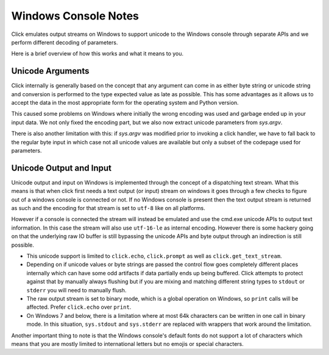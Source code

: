 Windows Console Notes
=====================

.. versionadded:: 6.0

Click emulates output streams on Windows to support unicode to the
Windows console through separate APIs and we perform different decoding of
parameters.

Here is a brief overview of how this works and what it means to you.

Unicode Arguments
-----------------

Click internally is generally based on the concept that any argument can
come in as either byte string or unicode string and conversion is
performed to the type expected value as late as possible.  This has some
advantages as it allows us to accept the data in the most appropriate form
for the operating system and Python version.

This caused some problems on Windows where initially the wrong encoding
was used and garbage ended up in your input data.  We not only fixed the
encoding part, but we also now extract unicode parameters from `sys.argv`.

There is also another limitation with this: if `sys.argv` was modified
prior to invoking a click handler, we have to fall back to the regular
byte input in which case not all unicode values are available but only a
subset of the codepage used for parameters.

Unicode Output and Input
------------------------

Unicode output and input on Windows is implemented through the concept of
a dispatching text stream.  What this means is that when click first needs
a text output (or input) stream on windows it goes through a few checks to
figure out of a windows console is connected or not.  If no Windows
console is present then the text output stream is returned as such and the
encoding for that stream is set to ``utf-8`` like on all platforms.

However if a console is connected the stream will instead be emulated and
use the cmd.exe unicode APIs to output text information.  In this case the
stream will also use ``utf-16-le`` as internal encoding.  However there is
some hackery going on that the underlying raw IO buffer is still bypassing
the unicode APIs and byte output through an indirection is still possible.

*   This unicode support is limited to ``click.echo``, ``click.prompt`` as
    well as ``click.get_text_stream``.
*   Depending on if unicode values or byte strings are passed the control
    flow goes completely different places internally which can have some
    odd artifacts if data partially ends up being buffered.  Click
    attempts to protect against that by manually always flushing but if
    you are mixing and matching different string types to ``stdout`` or
    ``stderr`` you will need to manually flush.
*   The raw output stream is set to binary mode, which is a global
    operation on Windows, so ``print`` calls will be affected. Prefer
    ``click.echo`` over ``print``.
*   On Windows 7 and below, there is a limitation where at most 64k
    characters can be written in one call in binary mode. In this
    situation, ``sys.stdout`` and ``sys.stderr`` are replaced with
    wrappers that work around the limitation.

Another important thing to note is that the Windows console's default
fonts do not support a lot of characters which means that you are mostly
limited to international letters but no emojis or special characters.
